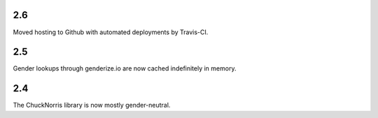 2.6
===

Moved hosting to Github with automated deployments by Travis-CI.

2.5
===

Gender lookups through genderize.io are now cached indefinitely
in memory.

2.4
===

The ChuckNorris library is now mostly gender-neutral.
